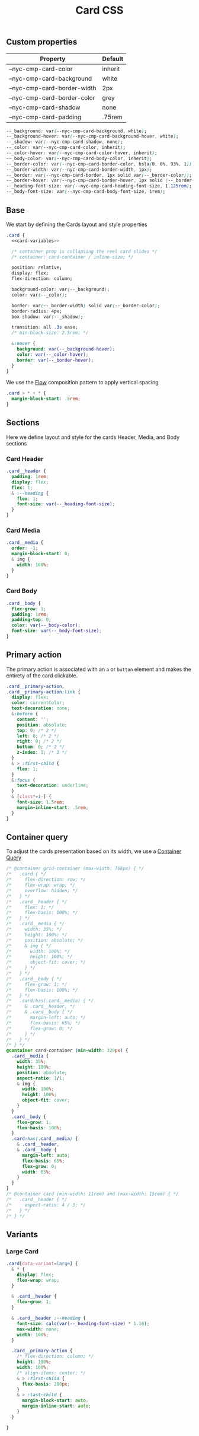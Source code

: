 #+title: Card CSS

** Custom properties

| Property                    | Default |
|-----------------------------+---------|
| --nyc-cmp-card-color        | inherit |
| --nyc-cmp-card-background   | white   |
| --nyc-cmp-card-border-width | 2px     |
| --nyc-cmp-card-border-color | grey    |
| --nyc-cmp-card-shadow       | none    |
| --nyc-cmp-card-padding      | .75rem  |


#+name: card-variables
#+begin_src css
    --_background: var(--nyc-cmp-card-background, white);
    --_background-hover: var(--nyc-cmp-card-background-hover, white);
    --_shadow: var(--nyc-cmp-card-shadow, none);
    --_color: var(--nyc-cmp-card-color, inherit);
    --_color-hover: var(--nyc-cmp-card-color-hover, inherit);
    --_body-color: var(--nyc-cmp-card-body-color, inherit);
    --_border-color: var(--nyc-cmp-card-border-color, hsla(0, 0%, 93%, 1));
    --_border-width: var(--nyc-cmp-card-border-width, 1px);
    --_border: var(--nyc-cmp-card-border, 1px solid var(--_border-color));
    --_border-hover: var(--nyc-cmp-card-border-hover, 1px solid (--_border-color));
    --_heading-font-size: var(--nyc-cmp-card-heading-font-size, 1.125rem);
    --_body-font-size: var(--nyc-cmp-card-body-font-size, 1rem);
#+end_src

** Base

We start by defining the Cards layout and style properties

#+begin_src css :noweb yes :noweb-ref card-base
  .card {
    <<card-variables>>

    /* container prop is collapsing the reel card slides */
    /* container: card-container / inline-size; */

    position: relative;
    display: flex;
    flex-direction: column;

    background-color: var(--_background);
    color: var(--_color);

    border: var(--_border-width) solid var(--_border-color);
    border-radius: 4px;
    box-shadow: var(--_shadow);

    transition: all .3s ease;
    /* min-block-size: 2.5rem; */

    &:hover {
      background: var(--_background-hover);
      color: var(--_color-hover);
      border: var(--_border-hover);
    }
  }
#+end_src

We use the [[file:../../composition/README.org][Flow]] composition pattern to apply vertical spacing

#+begin_src css :noweb-ref card-base
  .card > * + * {
    margin-block-start: .5rem;
  }
#+end_src

** Sections

Here we define layout and style for the cards Header, Media, and Body
sections

*** Card Header

#+begin_src css :noweb-ref card-sections
  .card__header {
    padding: 1rem;
    display: flex;
    flex: 1;
    & :--heading {
      flex: 1;
      font-size: var(--_heading-font-size);
    }
  }
#+end_src

*** Card Media

#+begin_src css :noweb-ref card-sections
  .card__media {
    order: -1;
    margin-block-start: 0;
    & img {
      width: 100%;
    }
  }
#+end_src

*** Card Body

#+begin_src css :noweb-ref card-sections
  .card__body {
    flex-grow: 1;
    padding: 1rem;
    padding-top: 0;
    color: var(--_body-color);
    font-size: var(--_body-font-size);
  }
#+end_src

** Primary action

The primary action is associated with an ~a~ or ~button~ element and makes
the entirety of the card clickable.

#+name: card-primary-action
#+begin_src css
  .card__primary-action,
  .card__primary-action:link {
    display: flex;
    color: currentColor;
    text-decoration: none;
    &:before {
      content: '';
      position: absolute;
      top: 0; /* 2 */
      left: 0; /* 2 */
      right: 0; /* 2 */
      bottom: 0; /* 2 */
      z-index: 1; /* 3 */
    }
    & > :first-child {
      flex: 1;
    }
    &:focus {
      text-decoration: underline;
    }
    & [class*=i-] {
      font-size: 1.5rem;
      margin-inline-start: .5rem;
    }
  }
#+end_src

** Container query

To adjust the cards presentation based on its width, we use a
[[https://developer.mozilla.org/en-US/docs/Web/CSS/CSS_container_queries][Container Query]]

#+name: card-container-query
#+begin_src css
  /* @container grid-container (max-width: 768px) { */
  /*   .card { */
  /*     flex-direction: row; */
  /*     flex-wrap: wrap; */
  /*     overflow: hidden; */
  /*   } */
  /*   .card__header { */
  /*     flex: 1; */
  /*     flex-basis: 100%; */
  /*   } */
  /*   .card__media { */
  /*     width: 35%; */
  /*     height: 100%; */
  /*     position: absolute; */
  /*     & img { */
  /*       width: 100%; */
  /*       height: 100%; */
  /*       object-fit: cover; */
  /*     } */
  /*   } */
  /*   .card__body { */
  /*     flex-grow: 1; */
  /*     flex-basis: 100%; */
  /*   } */
  /*   .card:has(.card__media) { */
  /*     & .card__header, */
  /*     & .card__body { */
  /*       margin-left: auto; */
  /*       flex-basis: 65%; */
  /*       flex-grow: 0; */
  /*     } */
  /*   } */
  /* } */
  @container card-container (min-width: 320px) {
    .card__media {
      width: 35%;
      height: 100%;
      position: absolute;
      aspect-ratio: 1/1;
      & img {
        width: 100%;
        height: 100%;
        object-fit: cover;
      }
    }
    .card__body {
      flex-grow: 1;
      flex-basis: 100%;
    }
    .card:has(.card__media) {
      & .card__header,
      & .card__body {
        margin-left: auto;
        flex-basis: 65%;
        flex-grow: 0;
        width: 65%;
      }
    }    
  }
  /* @container card (min-width: 11rem) and (max-width: 15rem) { */
  /*   .card__header { */
  /*     aspect-ratio: 4 / 3; */
  /*   } */
  /* } */

#+end_src

** Variants
*** Large Card

#+name: card-variant-large
#+begin_src css :noweb-ref variants
  .card[data-variant=large] {
    & * {
      display: flex;
      flex-wrap: wrap;
    }

    & .card__header {
      flex-grow: 1;
    }

    & .card__header :--heading {
      font-size: calc(var(--_heading-font-size) * 1.16);
      max-width: none;
      width: 100%;
    }

    .card__primary-action {
      /* flex-direction: column; */
      height: 100%;
      width: 100%;
      /* align-items: center; */
      & > :first-child {
        flex-basis: 280px;
      }
      & > :last-child {
        margin-block-start: auto;
        margin-inline-start: auto;
      }
    }

  }
#+end_src

** Appendix :noexport:

*** Tangle template
#+begin_src css :noweb yes :tangle src/card.css
  <<card-base>>
  <<card-sections>>
  <<card-primary-action>>
  <<variants>>
  <<card-container-query>>
#+end_src
